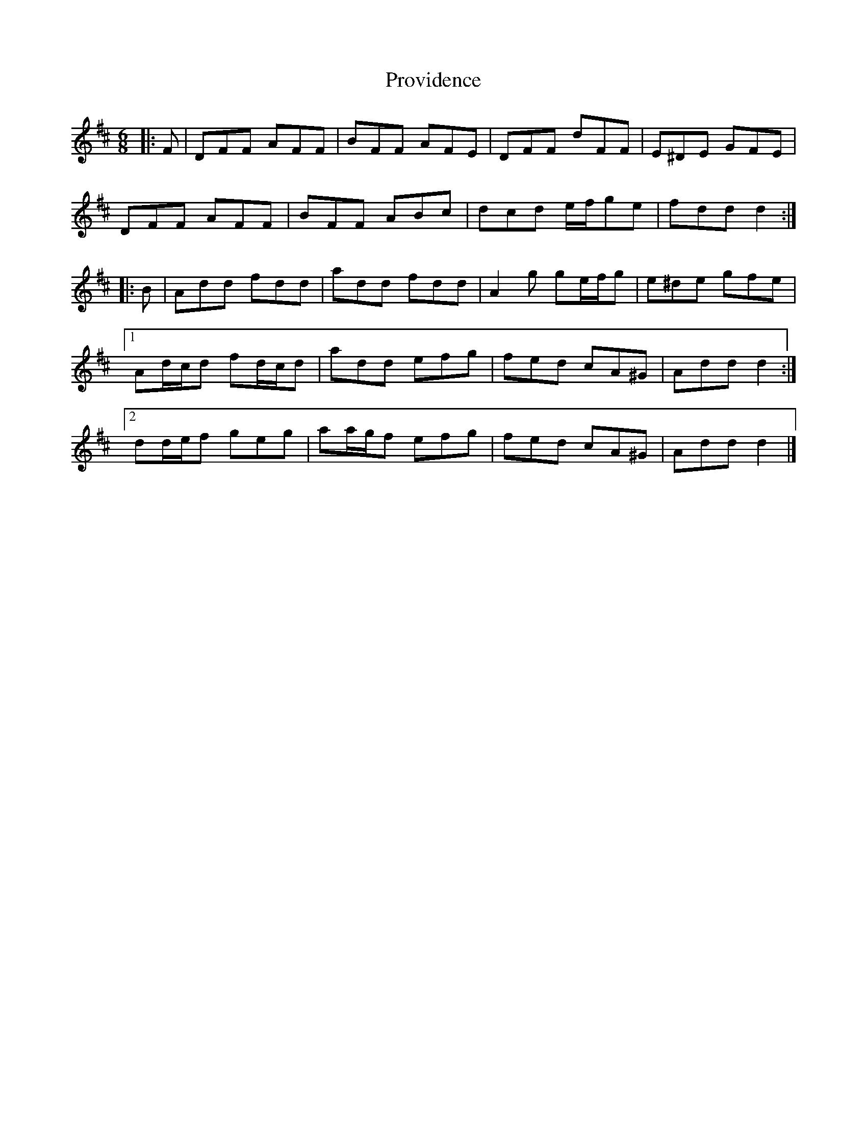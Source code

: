 X: 2
T: Providence
Z: ceolachan
S: https://thesession.org/tunes/8312#setting21548
R: jig
M: 6/8
L: 1/8
K: Dmaj
|: F |DFF AFF | BFF AFE | DFF dFF | E^DE GFE |
DFF AFF | BFF ABc | dcd e/f/ge | fdd d2 :|
|: B |Add fdd | add fdd | A2 g ge/f/g | e^de gfe |
[1 Ad/c/d fd/c/d | add efg | fed cA^G | Add d2 :|
[2 dd/e/f geg | aa/g/f efg | fed cA^G | Add d2 |]
